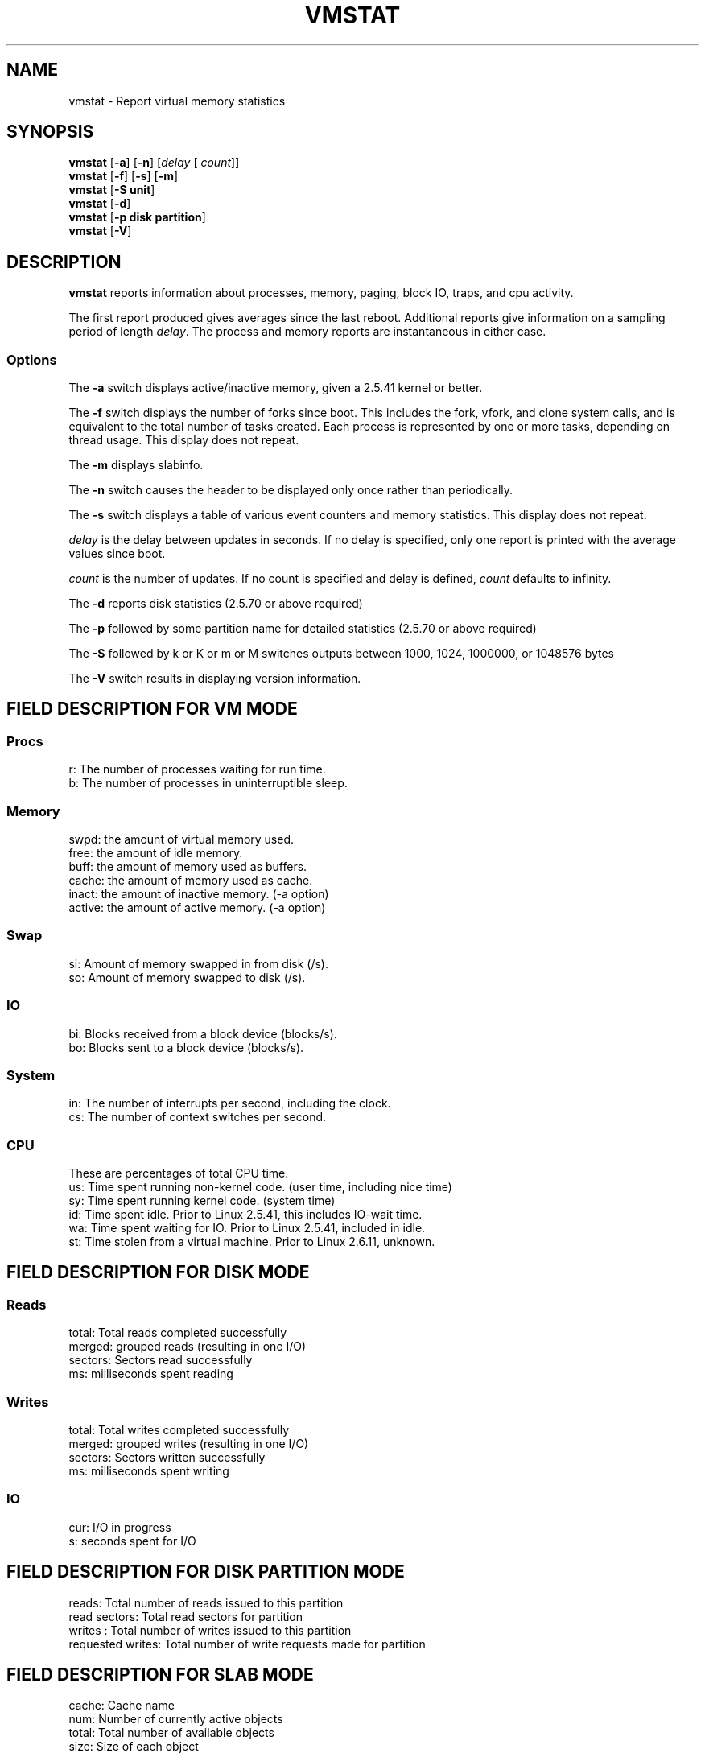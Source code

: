 .\"  This page Copyright (C) 1994 Henry Ware <al172@yfn.ysu.edu>
.\"  Distributed under the GPL, Copyleft 1994.
.TH VMSTAT 8 "5 October 2007 " "Throatwobbler Ginkgo Labs" "Linux Administrator's Manual"
.SH NAME
vmstat \- Report virtual memory statistics
.SH SYNOPSIS
.ft B
.B vmstat
.RB [ "\-a" ]
.RB [ "\-n" ]
.RI [ delay " [ " count ]]
.br
.B vmstat
.RB [ "\-f" ]
.RB [ "\-s" ]
.RB [ "\-m" ]
.br
.B vmstat
.RB [ "\-S unit"]
.br
.B vmstat
.RB [ "\-d"]
.br
.B vmstat
.RB [ "\-p disk partition"]
.br
.B vmstat
.RB [ "\-V" ]
.SH DESCRIPTION
\fBvmstat\fP reports information about processes, memory, paging,
block IO, traps, and cpu activity.

The first report produced gives averages since the last reboot.  Additional
reports give information on a sampling period of length \fIdelay\fP.
The process and memory reports are instantaneous in either case.

.SS Options
The \fB\-a\fP switch displays active/inactive memory, given a 2.5.41 kernel or better.
.PP
The \fB\-f\fP switch displays the number of forks since boot.
This includes the fork, vfork, and clone system calls, and is
equivalent to the total number of tasks created. Each process
is represented by one or more tasks, depending on thread usage.
This display does not repeat.
.PP
The \fB\-m\fP displays slabinfo.
.PP
The \fB\-n\fP switch causes the header to be displayed only once rather than periodically.
.PP
The \fB\-s\fP switch displays a table of various event counters
and memory statistics. This display does not repeat.
.PP
.I delay
is the delay between updates in seconds.  If no delay is specified,
only one report is printed with the average values since boot.
.PP
.I count
is the number of updates.  If no count is specified and delay is
defined, \fIcount\fP defaults to infinity.
.PP
The \fB\-d\fP reports disk statistics (2.5.70 or above required) 
.PP
The \fB\-p\fP followed by some partition name for detailed statistics (2.5.70 or above required) 
.PP
The \fB\-S\fP followed by k or K or m or M switches outputs between 1000, 1024, 1000000, or 1048576 bytes 
.PP
The \fB\-V\fP switch results in displaying version information.
.PP
.SH FIELD DESCRIPTION FOR VM MODE
.SS
.B "Procs"
.nf
r: The number of processes waiting for run time.  
b: The number of processes in uninterruptible sleep.
.fi
.PP
.SS
.B "Memory"
.nf
swpd: the amount of virtual memory used.
free: the amount of idle memory.
buff: the amount of memory used as buffers.
cache: the amount of memory used as cache.
inact: the amount of inactive memory. (\-a option)
active: the amount of active memory. (\-a option)
.fi
.PP
.SS
.B "Swap"
.nf
si: Amount of memory swapped in from disk (/s).
so: Amount of memory swapped to disk (/s).
.fi
.PP
.SS
.B "IO"
.nf
bi: Blocks received from a block device (blocks/s).
bo: Blocks sent to a block device (blocks/s).
.fi
.PP
.SS
.B "System"
.nf
in: The number of interrupts per second, including the clock.
cs: The number of context switches per second.
.if
.PP
.SS
.B "CPU "
These are percentages of total CPU time.
.nf
us: Time spent running non\-kernel code. (user time, including nice time)
sy: Time spent running kernel code. (system time)
id: Time spent idle. Prior to Linux 2.5.41, this includes IO\-wait time.
wa: Time spent waiting for IO. Prior to Linux 2.5.41, included in idle.
st: Time stolen from a virtual machine. Prior to Linux 2.6.11, unknown.

.PP
.SH FIELD DESCRIPTION FOR DISK MODE 
.SS
.B "Reads"
.nf
total: Total reads completed successfully 
merged: grouped reads (resulting in one I/O)
sectors: Sectors read successfully
ms: milliseconds spent reading
.fi
.PP
.SS
.B "Writes"
.nf
total: Total writes completed successfully
merged: grouped writes (resulting in one I/O)
sectors: Sectors written successfully
ms: milliseconds spent writing
.fi
.PP
.SS
.B "IO"
.nf
cur: I/O in progress
s: seconds spent for I/O
.fi

.PP
.SH FIELD DESCRIPTION FOR DISK PARTITION MODE
.nf
reads: Total number of reads issued to this partition
read sectors: Total read sectors for partition
writes : Total number of writes issued to this partition
requested writes: Total number of write requests made for partition

.fi

.PP
.SH FIELD DESCRIPTION FOR SLAB MODE 
.nf
cache: Cache name
num: Number of currently active objects
total: Total number of available objects
size: Size of each object
pages: Number of pages with at least one active object
.fi

.SH NOTES
.B "vmstat "
does not require special permissions.
.PP
These reports are intended to help identify system bottlenecks.  Linux
.B "vmstat "
does not count itself as a running process.
.PP
All linux blocks are currently 1024 bytes. Old kernels may report
blocks as 512 bytes, 2048 bytes, or 4096 bytes.
.PP
Since procps 3.1.9, vmstat lets you choose units (k, K, m, M) default is K (1024 bytes) in the default mode
.PP
vmstat uses slabinfo 1.1    FIXME
.SH FILES
.ta
.nf
/proc/meminfo
/proc/stat
/proc/*/stat
.fi

.SH "SEE ALSO"
iostat(1), sar(1), mpstat(1), ps(1), top(1), free(1)
.PP
.SH BUGS
Does not tabulate the block io per device or count the number of system calls.
.SH AUTHORS
.nf
Written by Henry Ware <al172@yfn.ysu.edu>. 
Fabian Fr\('ed\('erick <ffrederick@users.sourceforge.net> (diskstat, slab, partitions...)
